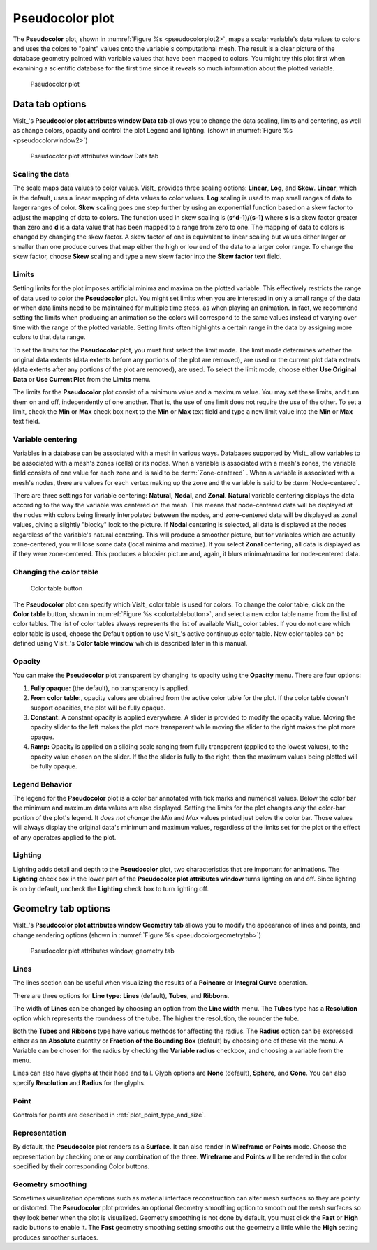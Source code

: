 .. _pseudocolor_plot_head:

Pseudocolor plot
~~~~~~~~~~~~~~~~

The **Pseudocolor** plot, shown in :numref:`Figure %s <pseudocolorplot2>`, maps
a scalar variable's data values to colors and uses the colors to "paint" values
onto the variable's computational mesh. The result is a clear picture of the
database geometry painted with variable values that have been mapped to
colors. You might try this plot first when examining a scientific database
for the first time since it reveals so much information about the plotted
variable.

.. _pseudocolorplot2:

.. figure:: ../images/pseudocolorplot.png

   Pseudocolor plot


Data tab options
""""""""""""""""

VisIt_'s **Pseudocolor plot attributes window Data tab** allows you to change
the data scaling, limits and centering, as well as change colors, opacity
and control the plot Legend and lighting.  
(shown in :numref:`Figure %s <pseudocolorwindow2>`)

.. _pseudocolorwindow2:

.. figure:: ../images/pseudocolorwindow.png

   Pseudocolor plot attributes window Data tab

Scaling the data
''''''''''''''''

The scale maps data values to color values. VisIt_ provides three scaling
options: **Linear**, **Log**, and **Skew**. **Linear**, which is the default,
uses a linear mapping of data values to color values. **Log** scaling is
used to map small ranges of data to larger ranges of color. **Skew** scaling
goes one step further by using an exponential function based on a skew factor
to adjust the mapping of data to colors. The function used in skew scaling is
**(s^d-1)/(s-1)** where **s** is a skew factor greater than zero and
**d** is a data value that has been mapped to a range from zero to one. The
mapping of data to colors is changed by changing the skew factor. A skew
factor of one is equivalent to linear scaling but values either larger or
smaller than one produce curves that map either the high or low end of the
data to a larger color range. To change the skew factor, choose **Skew**
scaling and type a new skew factor into the **Skew factor** text field.

Limits
''''''

Setting limits for the plot imposes artificial minima and maxima on the plotted
variable. This effectively restricts the range of data used to color the
**Pseudocolor** plot. You might set limits when you are interested in only a
small range of the data or when data limits need to be maintained for multiple
time steps, as when playing an animation. In fact, we recommend setting the
limits when producing an animation so the colors will correspond to the same
values instead of varying over time with the range of the plotted variable.
Setting limits often highlights a certain range in the data by assigning more
colors to that data range.

To set the limits for the **Pseudocolor** plot, you must first select the limit
mode. The limit mode determines whether the original data extents (data extents
before any portions of the plot are removed), are used or the current plot data
extents (data extents after any portions of the plot are removed), are used. To
select the limit mode, choose either **Use Original Data** or
**Use Current Plot** from the **Limits** menu.

The limits for the **Pseudocolor** plot consist of a minimum value and a maximum
value. You may set these limits, and turn them on and off, independently of one
another. That is, the use of one limit does not require the use of the other.
To set a limit, check the **Min** or **Max** check box next to the **Min** or
**Max** text field and type a new limit value into the **Min** or **Max** text
field.

Variable centering
''''''''''''''''''

Variables in a database can be associated with a mesh in various ways. Databases
supported by VisIt_ allow variables to be associated with a mesh's zones (cells)
or its nodes. When a variable is associated with a mesh's zones, the variable
field consists of one value for each zone and is said to be
:term:`Zone-centered` . When a variable is associated with a mesh's nodes,
there are values for each vertex making up the zone and the variable is said to
be :term:`Node-centered`.


There are three settings for variable centering: **Natural**, **Nodal**, and 
**Zonal**. **Natural** variable centering displays the data according to the 
way the variable was centered on the mesh. This means that node-centered data 
will be displayed at the nodes with colors being linearly interpolated between 
the nodes, and zone-centered data will be displayed as zonal values, giving a 
slightly "blocky" look to the picture. If **Nodal** centering is selected, all 
data is displayed at the nodes regardless of the variable's natural centering. 
This will produce a smoother picture, but for variables which are actually 
zone-centered, you will lose some data (local minima and maxima). If you select 
**Zonal** centering, all data is displayed as if they were zone-centered. This 
produces a blockier picture and, again, it blurs minima/maxima for 
node-centered data.

Changing the color table
''''''''''''''''''''''''

.. _colortablebutton:

.. figure:: ../images/colortablebutton.png

   Color table button

The **Pseudocolor** plot can specify which VisIt_ color table is used for colors.
To change the color table, click on the **Color table** button, shown in
:numref:`Figure %s <colortablebutton>`, and select a new color table name from
the list of color tables. The list of color tables always represents the list
of available VisIt_ color tables. If you do not care which color table is used,
choose the Default option to use VisIt_'s active continuous color table. New
color tables can be defined using VisIt_'s **Color table window** which is
described later in this manual.

Opacity
'''''''

You can make the **Pseudocolor** plot transparent by changing its opacity using
the **Opacity** menu. There are four options: 

1. **Fully opaque:** (the default), no transparency is applied.
2. **From color table:**, opacity values are obtained from the active color
   table for the plot.  If the color table doesn't support opacities, the plot
   will be fully opaque.
3. **Constant:**  A constant opacity is applied everywhere. A slider is provided
   to modify the opacity value. Moving the opacity slider to the left makes the 
   plot more transparent while moving the slider to the right makes the 
   plot more opaque.
4. **Ramp:**   Opacity is applied on a sliding scale ranging from fully
   transparent (applied to the lowest values), to the opacity value chosen on
   the slider. If the the slider is fully to the right, then the maximum values 
   being plotted will be fully opaque.

Legend Behavior
'''''''''''''''

The legend for the **Pseudocolor** plot is a color bar annotated with tick marks
and numerical values. Below the color bar the minimum and maximum data values
are also displayed. Setting the limits for the plot changes *only* the color-bar
portion of the plot's legend. It *does not change* the *Min* and *Max* values 
printed just below the color bar. Those values will always display the original 
data's minimum and maximum values, regardless of the limits set for the plot or 
the effect of any operators applied to the plot.

Lighting
''''''''

Lighting adds detail and depth to the **Pseudocolor** plot, two characteristics
that are important for animations. The **Lighting** check box in the lower part
of the **Pseudocolor plot attributes window** turns lighting on and off. Since
lighting is on by default, uncheck the **Lighting** check box to turn lighting
off.

Geometry tab options
""""""""""""""""""""

VisIt_'s **Pseudocolor plot attributes window Geometry tab** allows you to 
modify the appearance of lines and points, and change rendering options 
(shown in :numref:`Figure %s <pseudocolorgeometrytab>`)

.. _pseudocolorgeometrytab:

.. figure:: ../images/pseudocolorwindow2.png

   Pseudocolor plot attributes window, geometry tab

Lines
'''''

The lines section can be useful when visualizing the results of a **Poincare**
or **Integral Curve** operation. 

There are three options for **Line type**: **Lines** (default), **Tubes**, and
**Ribbons**.

The width of **Lines** can be changed by choosing an option from the
**Line width** menu.  The **Tubes** type has a **Resolution** option which
represents the roundness of the tube. The higher the resolution, the rounder
the tube. 

Both the **Tubes** and **Ribbons** type have various methods for affecting
the radius.  The **Radius** option can be expressed either as an **Absolute**
quantity or **Fraction of the Bounding Box** (default) by choosing one of these
via the menu.  A Variable can be chosen for the radius by checking the
**Variable radius** checkbox, and choosing a variable from the menu.

Lines can also have glyphs at their head and tail.  Glyph options are
**None** (default), **Sphere**, and **Cone**.  You can also specify
**Resolution** and **Radius** for the glyphs.

Point
'''''

Controls for points are described in :ref:`plot_point_type_and_size`.

Representation
''''''''''''''

By default, the **Pseudocolor** plot renders as a **Surface**.  It can also
render in **Wireframe** or **Points** mode.  Choose the representation by
checking one or any combination of the three.  **Wireframe** and **Points**
will be rendered in the color specified by their corresponding Color buttons.  

Geometry smoothing
''''''''''''''''''

Sometimes visualization operations such as material interface reconstruction 
can alter mesh surfaces so they are pointy or distorted. The **Pseudocolor**
plot provides an optional Geometry smoothing option to smooth out the mesh
surfaces so they look better when the plot is visualized. Geometry smoothing is
not done by default, you must click the **Fast** or **High** radio buttons to
enable it.  The **Fast** geometry smoothing setting smooths out the geometry a
little while the **High** setting produces smoother surfaces.

